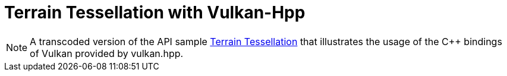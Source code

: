 ////
- Copyright (c) 2023, The Khronos Group
-
- SPDX-License-Identifier: Apache-2.0
-
- Licensed under the Apache License, Version 2.0 the "License";
- you may not use this file except in compliance with the License.
- You may obtain a copy of the License at
-
-     http://www.apache.org/licenses/LICENSE-2.0
-
- Unless required by applicable law or agreed to in writing, software
- distributed under the License is distributed on an "AS IS" BASIS,
- WITHOUT WARRANTIES OR CONDITIONS OF ANY KIND, either express or implied.
- See the License for the specific language governing permissions and
- limitations under the License.
-
////
:pp: {plus}{plus}

= Terrain Tessellation with Vulkan-Hpp

ifdef::site-gen-antora[]
TIP: The source for this sample can be found in the https://github.com/KhronosGroup/Vulkan-Samples/tree/main/samples/api/hpp_terrain_tessellation[Khronos Vulkan samples github repository].
endif::[]

NOTE: A transcoded version of the API sample https://github.com/KhronosGroup/Vulkan-Samples/tree/master/samples/api/terrain_tessellation[Terrain Tessellation] that illustrates the usage of the C{pp} bindings of Vulkan provided by vulkan.hpp.
